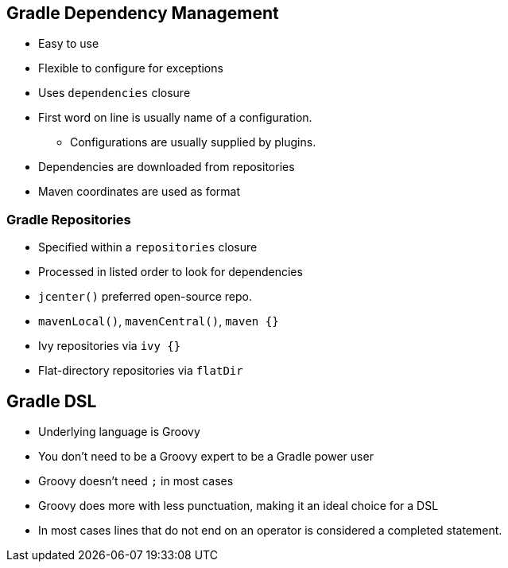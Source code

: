 == Gradle Dependency Management

* Easy to use
* Flexible to configure for exceptions
* Uses `dependencies` closure
* First word on line is usually name of a configuration.
** Configurations are usually supplied by plugins.
* Dependencies are downloaded from repositories
* Maven coordinates are used as format

=== Gradle Repositories

* Specified within a `repositories` closure
* Processed in listed order to look for dependencies
* `jcenter()` preferred open-source repo.
* `mavenLocal()`, `mavenCentral()`, `maven {}`
* Ivy repositories via `ivy {}`
* Flat-directory repositories via `flatDir`

== Gradle DSL

* Underlying language is Groovy
* You don't need to be a Groovy expert to be a Gradle power user
* Groovy doesn't need `;` in most cases
* Groovy does more with less punctuation, making it an ideal choice for a DSL
* In most cases lines that do not end on an operator is considered a completed statement.
